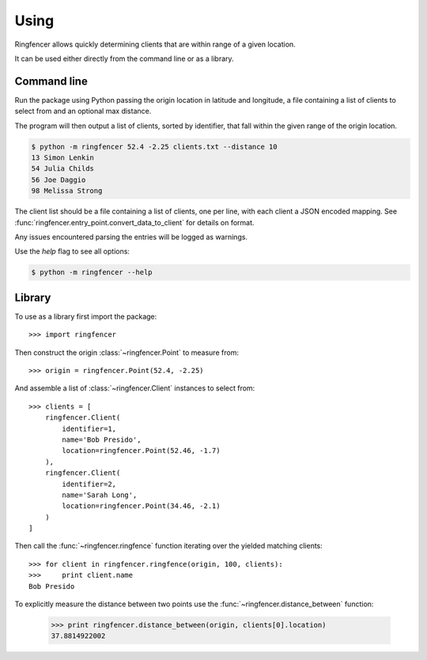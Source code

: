 ..
    :copyright: Copyright (c) 2016 Martin Pengelly-Phillips

.. _using:

*****
Using
*****

Ringfencer allows quickly determining clients that are within range of a given
location.

It can be used either directly from the command line or as a library.

.. _using/command_line:

Command line
============

Run the package using Python passing the origin location in latitude and
longitude, a file containing a list of clients to select from and an optional
max distance.

The program will then output a list of clients, sorted by identifier, that fall
within the given range of the origin location.

.. code-block:: console

    $ python -m ringfencer 52.4 -2.25 clients.txt --distance 10
    13 Simon Lenkin
    54 Julia Childs
    56 Joe Daggio
    98 Melissa Strong

The client list should be a file containing a list of clients, one per line,
with each client a JSON encoded mapping. See
:func:`ringfencer.entry_point.convert_data_to_client` for details on format.

Any issues encountered parsing the entries will be logged as warnings.

Use the *help* flag to see all options:

.. code-block:: console

    $ python -m ringfencer --help

.. _using/library:

Library
=======

To use as a library first import the package::

    >>> import ringfencer

Then construct the origin :class:`~ringfencer.Point` to measure from::

    >>> origin = ringfencer.Point(52.4, -2.25)

And assemble a list of :class:`~ringfencer.Client` instances to select from::

    >>> clients = [
        ringfencer.Client(
            identifier=1,
            name='Bob Presido',
            location=ringfencer.Point(52.46, -1.7)
        ),
        ringfencer.Client(
            identifier=2,
            name='Sarah Long',
            location=ringfencer.Point(34.46, -2.1)
        )
    ]

Then call the :func:`~ringfencer.ringfence` function iterating over the
yielded matching clients::

    >>> for client in ringfencer.ringfence(origin, 100, clients):
    >>>     print client.name
    Bob Presido

To explicitly measure the distance between two points use the
:func:`~ringfencer.distance_between` function:

    >>> print ringfencer.distance_between(origin, clients[0].location)
    37.8814922002

